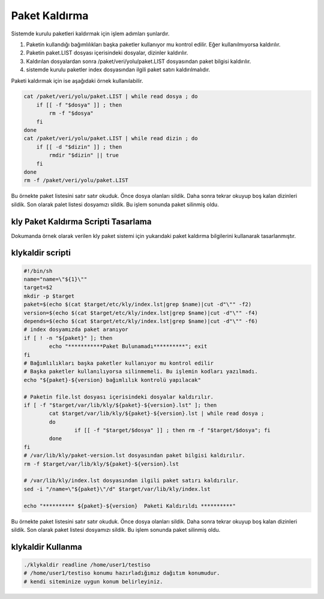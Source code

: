 
Paket Kaldırma
++++++++++++++

Sistemde kurulu paketleri kaldırmak için işlem adımları şunlardır.

1. Paketin kullandığı bağımlılıkları başka paketler kullanıyor mu kontrol edilir. Eğer kullanılmıyorsa kaldırılır.
2. Paketin paket.LIST dosyası içerisindeki dosyalar, dizinler kaldırılır.
3. Kaldırılan dosyalardan sonra /paket/veri/yolu/paket.LIST dosyasından paket bilgisi kaldırılır.
4. sistemde kurulu paketler index dosyasından ilgili paket satırı kaldırılmalıdır.


Paketi kaldırmak için ise aşağıdaki örnek kullanılabilir.

.. code-block:: shell

	cat /paket/veri/yolu/paket.LIST | while read dosya ; do
	    if [[ -f "$dosya" ]] ; then
	        rm -f "$dosya"
	    fi
	done
	cat /paket/veri/yolu/paket.LIST | while read dizin ; do
	    if [[ -d "$dizin" ]] ; then
	        rmdir "$dizin" || true
	    fi
	done
	rm -f /paket/veri/yolu/paket.LIST

Bu örnekte paket listesini satır satır okuduk. Önce dosya olanları sildik.
Daha sonra tekrar okuyup boş kalan dizinleri sildik.
Son olarak palet listesi dosyamızı sildik.
Bu işlem sonunda paket silinmiş oldu.


.. raw:: pdf

   PageBreak
   

**kly Paket Kaldırma Scripti Tasarlama**
----------------------------------------

Dokumanda örnek olarak verilen kly paket sistemi için yukarıdaki paket kaldırma bilgilerini kullanarak tasarlanmıştır.

**klykaldir** scripti
---------------------

.. code-block:: shell
	
	#!/bin/sh
	name="name=\"${1}\""
	target=$2
	mkdir -p $target
	paket=$(echo $(cat $target/etc/kly/index.lst|grep $name)|cut -d"\"" -f2)
	version=$(echo $(cat $target/etc/kly/index.lst|grep $name)|cut -d"\"" -f4)
	depends=$(echo $(cat $target/etc/kly/index.lst|grep $name)|cut -d"\"" -f6)
	# index dosyamızda paket aranıyor
	if [ ! -n "${paket}" ]; then
		echo "***********Paket Bulunamadı**********"; exit
	fi
	# Bağımlılıkları başka paketler kullanıyor mu kontrol edilir
	# Başka paketler kullanılıyorsa silinmemeli. Bu işlemin kodları yazılmadı.
	echo "${paket}-${version} bağımlılık kontrolü yapılacak"

	# Paketin file.lst dosyası içerisindeki dosyalar kaldırılır.
	if [ -f "$target/var/lib/kly/${paket}-${version}.lst" ]; then
		cat $target/var/lib/kly/${paket}-${version}.lst | while read dosya ;
		do
			if [[ -f "$target/$dosya" ]] ; then rm -f "$target/$dosya"; fi
		done
	fi
	# /var/lib/kly/paket-version.lst dosyasından paket bilgisi kaldırılır.
	rm -f $target/var/lib/kly/${paket}-${version}.lst

	# /var/lib/kly/index.lst dosyasından ilgili paket satırı kaldırılır.
	sed -i "/name=\"${paket}\"/d" $target/var/lib/kly/index.lst

	echo "********** ${paket}-${version}  Paketi Kaldırıldı **********"
		
Bu örnekte paket listesini satır satır okuduk. Önce dosya olanları sildik. Daha sonra tekrar okuyup boş kalan dizinleri sildik.
Son olarak paket listesi dosyamızı sildik. Bu işlem sonunda paket silinmiş oldu.

**klykaldir** Kullanma
----------------------

.. code-block:: shell
	
	./klykaldir readline /home/user1/testiso
	# /home/user1/testiso konumu hazırladığımız dağıtım konumudur.
	# kendi siteminize uygun konum belirleyiniz. 
.. raw:: pdf

   PageBreak

